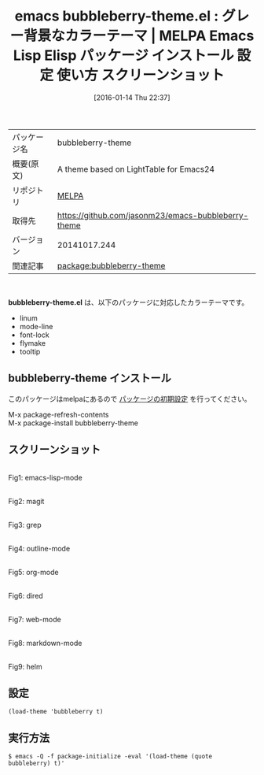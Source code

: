 #+BLOG: rubikitch
#+POSTID: 2332
#+DATE: [2016-01-14 Thu 22:37]
#+PERMALINK: bubbleberry-theme
#+OPTIONS: toc:nil num:nil todo:nil pri:nil tags:nil ^:nil \n:t -:nil
#+ISPAGE: nil
#+DESCRIPTION:
# (progn (erase-buffer)(find-file-hook--org2blog/wp-mode))
#+BLOG: rubikitch
#+CATEGORY: Emacs, theme
#+EL_PKG_NAME: bubbleberry-theme
#+EL_TAGS: emacs, %p, %p.el, emacs lisp %p, elisp %p, emacs %f %p, emacs %p 使い方, emacs %p 設定, emacs パッケージ %p, emacs %p スクリーンショット, color-theme, カラーテーマ
#+EL_TITLE: Emacs Lisp Elisp パッケージ インストール 設定 使い方 スクリーンショット
#+EL_TITLE0: グレー背景なカラーテーマ
#+EL_URL: 
#+begin: org2blog
#+DESCRIPTION: MELPAのEmacs Lispパッケージbubbleberry-themeの紹介
#+MYTAGS: package:bubbleberry-theme, emacs 使い方, emacs コマンド, emacs, bubbleberry-theme, bubbleberry-theme.el, emacs lisp bubbleberry-theme, elisp bubbleberry-theme, emacs melpa bubbleberry-theme, emacs bubbleberry-theme 使い方, emacs bubbleberry-theme 設定, emacs パッケージ bubbleberry-theme, emacs bubbleberry-theme スクリーンショット, color-theme, カラーテーマ
#+TAGS: package:bubbleberry-theme, emacs 使い方, emacs コマンド, emacs, bubbleberry-theme, bubbleberry-theme.el, emacs lisp bubbleberry-theme, elisp bubbleberry-theme, emacs melpa bubbleberry-theme, emacs bubbleberry-theme 使い方, emacs bubbleberry-theme 設定, emacs パッケージ bubbleberry-theme, emacs bubbleberry-theme スクリーンショット, color-theme, カラーテーマ, Emacs, theme, bubbleberry-theme.el
#+TITLE: emacs bubbleberry-theme.el : グレー背景なカラーテーマ | MELPA Emacs Lisp Elisp パッケージ インストール 設定 使い方 スクリーンショット
#+BEGIN_HTML
<table>
<tr><td>パッケージ名</td><td>bubbleberry-theme</td></tr>
<tr><td>概要(原文)</td><td>A theme based on LightTable for Emacs24</td></tr>
<tr><td>リポジトリ</td><td><a href="http://melpa.org/">MELPA</a></td></tr>
<tr><td>取得先</td><td><a href="https://github.com/jasonm23/emacs-bubbleberry-theme">https://github.com/jasonm23/emacs-bubbleberry-theme</a></td></tr>
<tr><td>バージョン</td><td>20141017.244</td></tr>
<tr><td>関連記事</td><td><a href="http://rubikitch.com/tag/package:bubbleberry-theme/">package:bubbleberry-theme</a> </td></tr>
</table>
<br />
#+END_HTML
*bubbleberry-theme.el* は、以下のパッケージに対応したカラーテーマです。
- linum
- mode-line
- font-lock
- flymake
- tooltip

** bubbleberry-theme インストール
このパッケージはmelpaにあるので [[http://rubikitch.com/package-initialize][パッケージの初期設定]] を行ってください。

M-x package-refresh-contents
M-x package-install bubbleberry-theme


#+end:
** 概要                                                             :noexport:
*bubbleberry-theme.el* は、以下のパッケージに対応したカラーテーマです。
- linum
- mode-line
- font-lock
- flymake
- tooltip


** スクリーンショット
# (save-window-excursion (async-shell-command "emacs-test -eval '(load-theme (quote bubbleberry) t)'"))
# (progn (forward-line 1)(shell-command "screenshot-time.rb org_theme_template" t))
#+ATTR_HTML: :width 480
[[file:/r/sync/screenshots/20160114223828.png]]
Fig1: emacs-lisp-mode

#+ATTR_HTML: :width 480
[[file:/r/sync/screenshots/20160114223833.png]]
Fig2: magit

#+ATTR_HTML: :width 480
[[file:/r/sync/screenshots/20160114223835.png]]
Fig3: grep

#+ATTR_HTML: :width 480
[[file:/r/sync/screenshots/20160114223836.png]]
Fig4: outline-mode

#+ATTR_HTML: :width 480
[[file:/r/sync/screenshots/20160114223838.png]]
Fig5: org-mode

#+ATTR_HTML: :width 480
[[file:/r/sync/screenshots/20160114223839.png]]
Fig6: dired

#+ATTR_HTML: :width 480
[[file:/r/sync/screenshots/20160114223841.png]]
Fig7: web-mode

#+ATTR_HTML: :width 480
[[file:/r/sync/screenshots/20160114223842.png]]
Fig8: markdown-mode

#+ATTR_HTML: :width 480
[[file:/r/sync/screenshots/20160114223846.png]]
Fig9: helm





** 設定
#+BEGIN_SRC fundamental
(load-theme 'bubbleberry t)
#+END_SRC

** 実行方法
#+BEGIN_EXAMPLE
$ emacs -Q -f package-initialize -eval '(load-theme (quote bubbleberry) t)'
#+END_EXAMPLE

# (progn (forward-line 1)(shell-command "screenshot-time.rb org_template" t))
